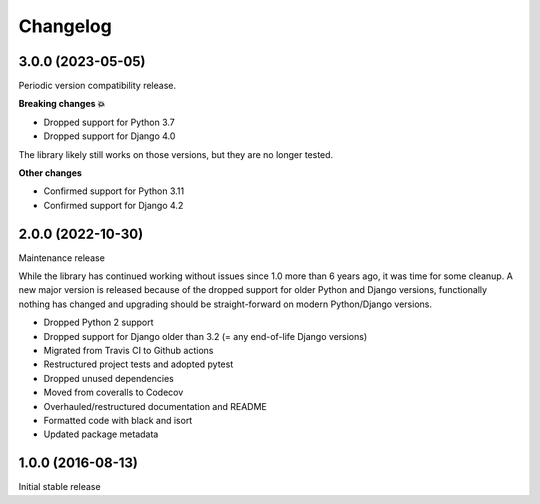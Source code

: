 =========
Changelog
=========

3.0.0 (2023-05-05)
==================

Periodic version compatibility release.

**Breaking changes 💥**

* Dropped support for Python 3.7
* Dropped support for Django 4.0

The library likely still works on those versions, but they are no longer tested.

**Other changes**

* Confirmed support for Python 3.11
* Confirmed support for Django 4.2

2.0.0 (2022-10-30)
==================

Maintenance release

While the library has continued working without issues since 1.0 more than 6 years ago,
it was time for some cleanup. A new major version is released because of the dropped
support for older Python and Django versions, functionally nothing has changed and
upgrading should be straight-forward on modern Python/Django versions.

* Dropped Python 2 support
* Dropped support for Django older than 3.2 (= any end-of-life Django versions)
* Migrated from Travis CI to Github actions
* Restructured project tests and adopted pytest
* Dropped unused dependencies
* Moved from coveralls to Codecov
* Overhauled/restructured documentation and README
* Formatted code with black and isort
* Updated package metadata


1.0.0 (2016-08-13)
==================

Initial stable release
